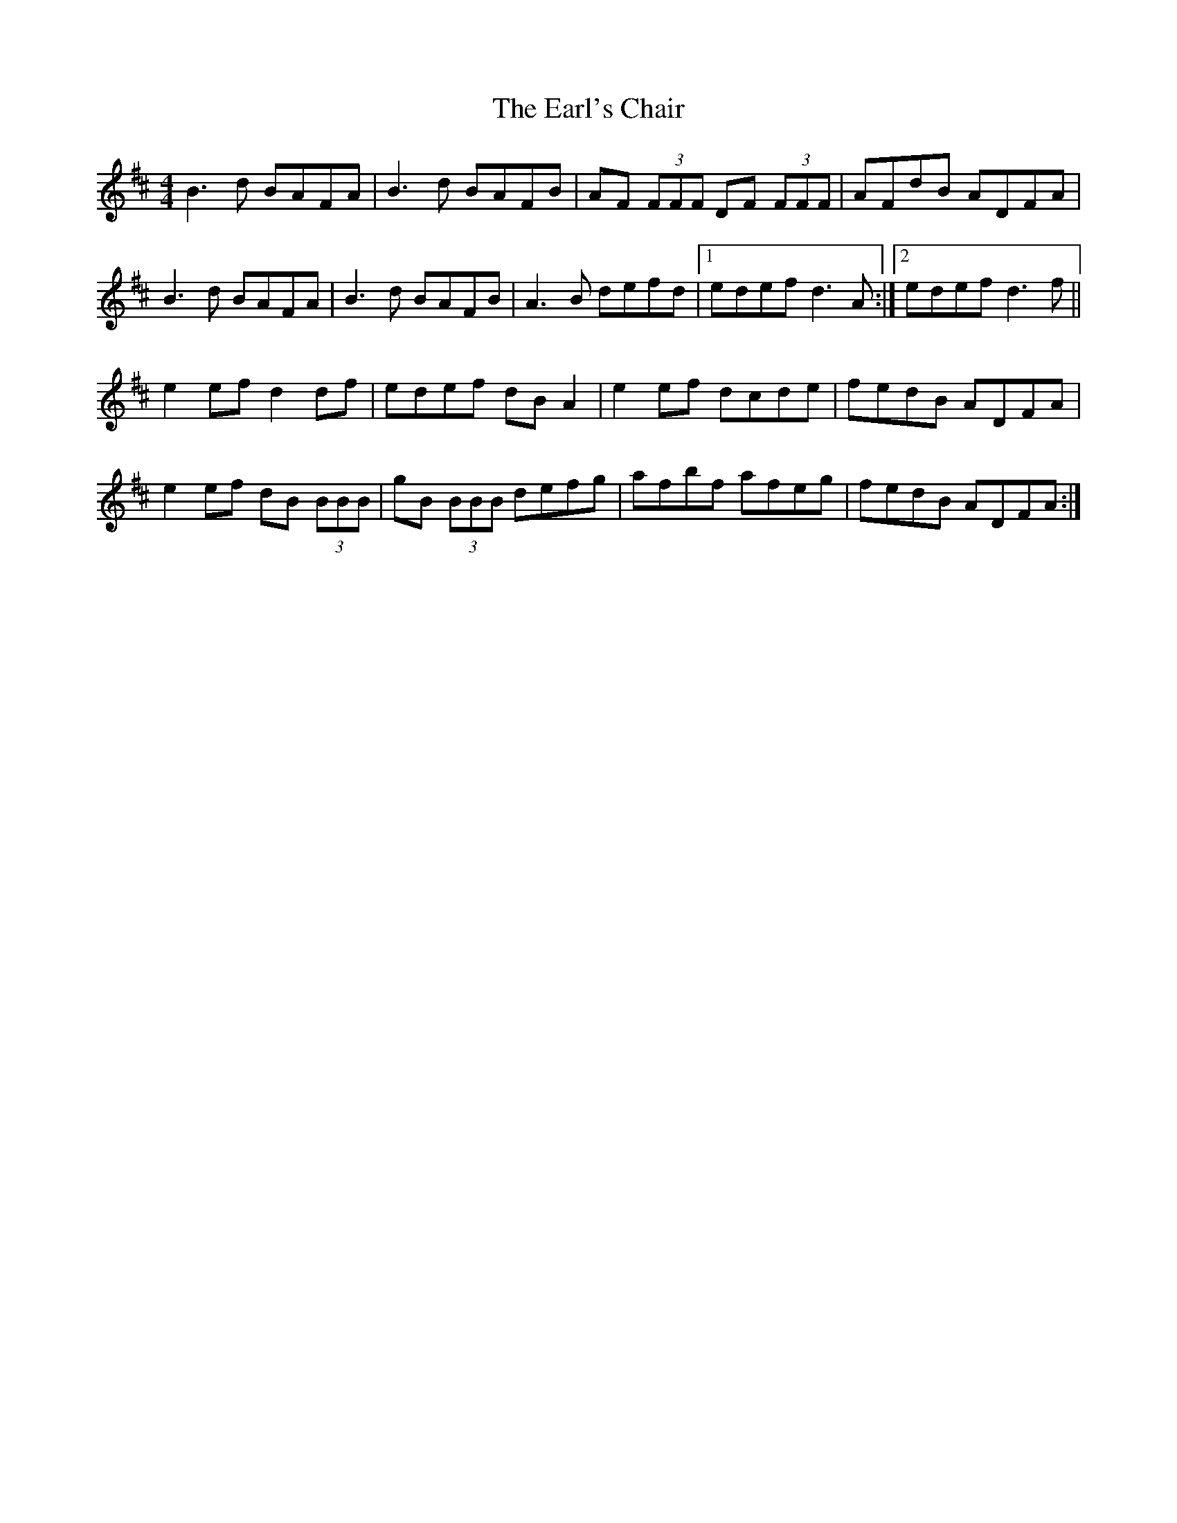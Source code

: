 X: 11372
T: Earl's Chair, The
R: reel
M: 4/4
K: Dmajor
B3d BAFA|B3d BAFB|AF (3FFF DF (3FFF|AFdB ADFA|
B3d BAFA|B3d BAFB|A3 B defd|1 edef d3 A:|2 edef d3 f||
e2 ef d2 df|edef dB A2|e2 ef dcde|fedB ADFA|
e2 ef dB (3BBB|gB (3BBB defg|afbf afeg|fedB ADFA:|


